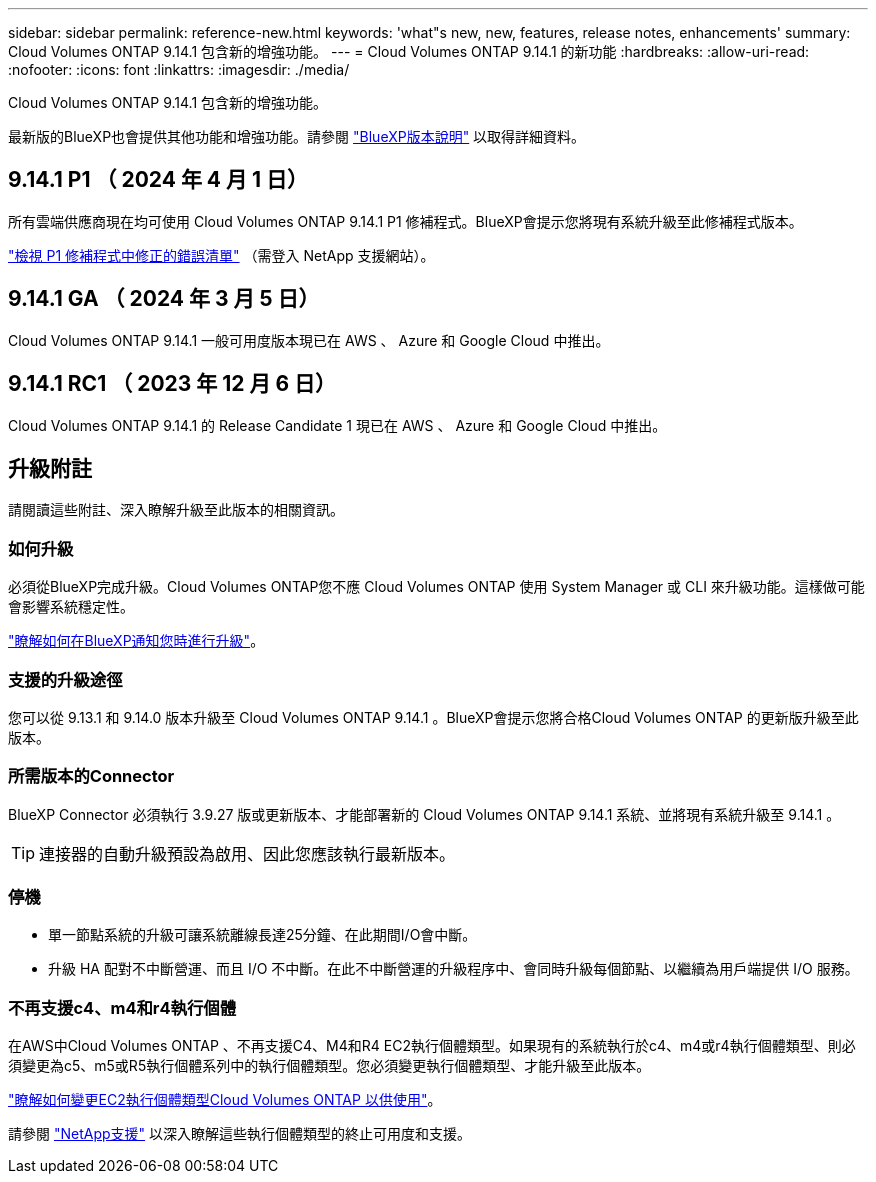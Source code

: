 ---
sidebar: sidebar 
permalink: reference-new.html 
keywords: 'what"s new, new, features, release notes, enhancements' 
summary: Cloud Volumes ONTAP 9.14.1 包含新的增強功能。 
---
= Cloud Volumes ONTAP 9.14.1 的新功能
:hardbreaks:
:allow-uri-read: 
:nofooter: 
:icons: font
:linkattrs: 
:imagesdir: ./media/


[role="lead"]
Cloud Volumes ONTAP 9.14.1 包含新的增強功能。

最新版的BlueXP也會提供其他功能和增強功能。請參閱 https://docs.netapp.com/us-en/bluexp-cloud-volumes-ontap/whats-new.html["BlueXP版本說明"^] 以取得詳細資料。



== 9.14.1 P1 （ 2024 年 4 月 1 日）

所有雲端供應商現在均可使用 Cloud Volumes ONTAP 9.14.1 P1 修補程式。BlueXP會提示您將現有系統升級至此修補程式版本。

https://mysupport.netapp.com/site/products/all/details/cloud-volumes-ontap/downloads-tab/download/62632/9.14.1P1["檢視 P1 修補程式中修正的錯誤清單"^] （需登入 NetApp 支援網站）。



== 9.14.1 GA （ 2024 年 3 月 5 日）

Cloud Volumes ONTAP 9.14.1 一般可用度版本現已在 AWS 、 Azure 和 Google Cloud 中推出。



== 9.14.1 RC1 （ 2023 年 12 月 6 日）

Cloud Volumes ONTAP 9.14.1 的 Release Candidate 1 現已在 AWS 、 Azure 和 Google Cloud 中推出。



== 升級附註

請閱讀這些附註、深入瞭解升級至此版本的相關資訊。



=== 如何升級

必須從BlueXP完成升級。Cloud Volumes ONTAP您不應 Cloud Volumes ONTAP 使用 System Manager 或 CLI 來升級功能。這樣做可能會影響系統穩定性。

link:http://docs.netapp.com/us-en/bluexp-cloud-volumes-ontap/task-updating-ontap-cloud.html["瞭解如何在BlueXP通知您時進行升級"^]。



=== 支援的升級途徑

您可以從 9.13.1 和 9.14.0 版本升級至 Cloud Volumes ONTAP 9.14.1 。BlueXP會提示您將合格Cloud Volumes ONTAP 的更新版升級至此版本。



=== 所需版本的Connector

BlueXP Connector 必須執行 3.9.27 版或更新版本、才能部署新的 Cloud Volumes ONTAP 9.14.1 系統、並將現有系統升級至 9.14.1 。


TIP: 連接器的自動升級預設為啟用、因此您應該執行最新版本。



=== 停機

* 單一節點系統的升級可讓系統離線長達25分鐘、在此期間I/O會中斷。
* 升級 HA 配對不中斷營運、而且 I/O 不中斷。在此不中斷營運的升級程序中、會同時升級每個節點、以繼續為用戶端提供 I/O 服務。




=== 不再支援c4、m4和r4執行個體

在AWS中Cloud Volumes ONTAP 、不再支援C4、M4和R4 EC2執行個體類型。如果現有的系統執行於c4、m4或r4執行個體類型、則必須變更為c5、m5或R5執行個體系列中的執行個體類型。您必須變更執行個體類型、才能升級至此版本。

link:https://docs.netapp.com/us-en/bluexp-cloud-volumes-ontap/task-change-ec2-instance.html["瞭解如何變更EC2執行個體類型Cloud Volumes ONTAP 以供使用"^]。

請參閱 link:https://mysupport.netapp.com/info/communications/ECMLP2880231.html["NetApp支援"^] 以深入瞭解這些執行個體類型的終止可用度和支援。
